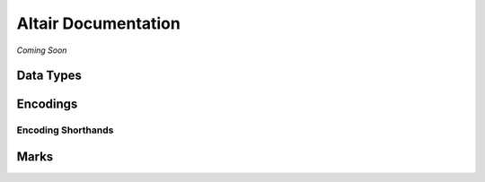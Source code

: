 .. _api-documentation:

Altair Documentation
====================

*Coming Soon*

.. _data-types:

Data Types
----------

.. _encoding-reference:

Encodings
---------

.. _shorthand-description:

Encoding Shorthands
~~~~~~~~~~~~~~~~~~~

.. _mark-reference:

Marks
-----
